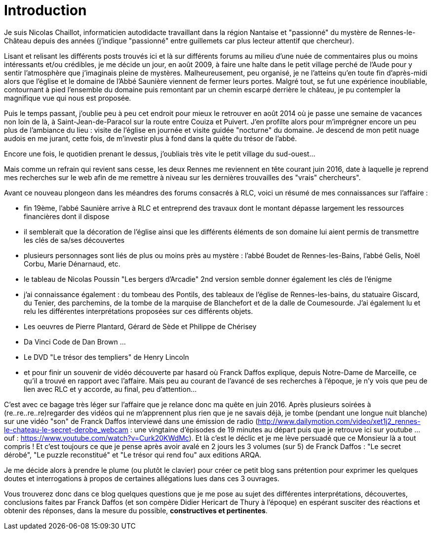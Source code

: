 = Introduction
:published_at: 2016-07-22
:hp-tags: rennes-le-chateau, franck daffos, rennes-les-bains, Marceille, Saunière, Trésor

Je suis Nicolas Chaillot, informaticien autodidacte travaillant dans la région Nantaise et "passionné" du mystère de Rennes-le-Château depuis des années (j'indique "passionné" entre guillemets car plus lecteur attentif que chercheur). 

Lisant et relisant les différents posts trouvés ici et là sur différents forums au milieu d'une nuée de commentaires plus ou moins intéressants et/ou crédibles, je me décide un jour, en août 2009, à faire une halte dans le petit village perché de l'Aude pour y sentir l'atmosphère que j'imaginais pleine de mystères. Malheureusement, peu organisé, je ne l'atteins qu'en toute fin d'après-midi alors que l'église et le domaine de l'Abbé Saunière viennent de fermer leurs portes. Malgré tout, se fut une expérience inoubliable, contournant à pied l'ensemble du domaine puis remontant par un chemin escarpé derrière le château, je pu contempler la magnifique vue qui nous est proposée. 

Puis le temps passant, j'oublie peu à peu cet endroit pour mieux le retrouver en août 2014 où je passe une semaine de vacances non loin de là, à Saint-Jean-de-Paracol sur la route entre Couiza et Puivert. J'en profilte alors pour m'imprégner encore un peu plus de l'ambiance du lieu : visite de l'église en journée et visite guidée "nocturne" du domaine. Je descend de mon petit nuage audois en me jurant, cette fois, de m'investir plus à fond dans la quête du trésor de l'abbé.

Encore une fois, le quotidien prenant le dessus, j'oubliais très vite le petit village du sud-ouest...

Mais comme un refrain qui revient sans cesse, les deux Rennes me reviennent en tête courant juin 2016, date à laquelle je reprend mes recherches sur le web afin de me remettre à niveau sur les dernières trouvailles des "vrais" chercheurs".

Avant ce nouveau plongeon dans les méandres des forums consacrés à RLC, voici un résumé de mes connaissances sur l'affaire :

* fin 19ème, l'abbé Saunière arrive à RLC et entreprend des travaux dont le montant dépasse largement les ressources financières dont il dispose
* il semblerait que la décoration de l'église ainsi que les différents éléments de son domaine lui aient permis de transmettre les clés de sa/ses découvertes
* plusieurs personnages sont liés de plus ou moins près au mystère : l'abbé Boudet de Rennes-les-Bains, l'abbé Gelis, Noël Corbu, Marie Dénarnaud, etc.
* le tableau de Nicolas Poussin "Les bergers d'Arcadie" 2nd version semble donner également les clés de l'énigme
* j'ai connaissance également : du tombeau des Pontils, des tableaux de l'église de Rennes-les-bains, du statuaire Giscard, du Tenier, des parchemins, de la tombe de la marquise de Blanchefort et de la dalle de Coumesourde. J'ai également lu et relu les différentes interprétations proposées sur ces différents objets.
* Les oeuvres de Pierre Plantard, Gérard de Sède et Philippe de Chérisey
* Da Vinci Code de Dan Brown ...
* Le DVD "Le trésor des templiers" de Henry Lincoln
* et pour finir un souvenir de vidéo découverte par hasard où Franck Daffos explique, depuis Notre-Dame de Marceille, ce qu'il a trouvé en rapport avec l'affaire. Mais peu au courant de l'avancé de ses recherches à l'époque, je n'y vois que peu de lien avec RLC et y accorde, au final, peu d'attention...

C'est avec ce bagage très léger sur l'affaire que je relance donc ma quête en juin 2016. Après plusieurs soirées à (re..re..re..re)regarder des vidéos qui ne m'apprennent plus rien que je ne savais déjà, je tombe (pendant une longue nuit blanche) sur une vidéo "son" de Franck Daffos interviewé dans une émission de radio (http://www.dailymotion.com/video/xet1j2_rennes-le-chateau-le-secret-derobe_webcam : une vingtaine d'épisodes de 19 minutes au départ puis que je retrouve ici sur youtube ... ouf : https://www.youtube.com/watch?v=Curk20KWdMc). Et là c'est le déclic et je me lève persuadé que ce Monsieur là a tout compris !
Et c'est toujours ce que je pense après avoir avalé en 2 jours les 3 volumes (sur 5) de Franck Daffos : "Le secret dérobé", "Le puzzle reconstitué" et "Le trésor qui rend fou" aux editions ARQA.

Je me décide alors à prendre le plume (ou plutôt le clavier) pour créer ce petit blog sans prétention pour exprimer les quelques doutes et interrogations à propos de certaines allégations lues dans ces 3 ouvrages.

Vous trouverez donc dans ce blog quelques questions que je me pose au sujet des différentes interprétations, découvertes, conclusions faites par Franck Daffos (et son compère Didier Hericart de Thury à l'époque) en espérant susciter des réactions et obtenir des réponses, dans la mesure du possible, *constructives et pertinentes*.
